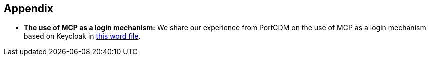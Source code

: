 == Appendix
** *The use of MCP as a login mechanism:* We share our experience from PortCDM on the use of MCP as a login mechanism based on Keycloak in http://manual.maritimeconnectivity.net/[this word file].

